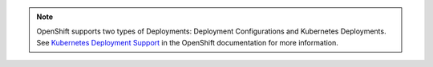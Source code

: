 .. note::

   OpenShift supports two types of Deployments: Deployment Configurations and Kubernetes Deployments. See `Kubernetes Deployment Support <https://docs.openshift.com/container-platform/latest/dev_guide/deployments/kubernetes_deployments.html>`_ in the OpenShift documentation for more information.
